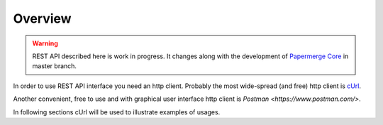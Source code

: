 Overview
=========

.. warning::

  REST API described here is work in progress. It changes
  along with the development of `Papermerge Core <https://github.com/papermerge/papermerge-core>`_ in master branch.

In order to use REST API interface you need an http client. Probably the most
wide-spread (and free) http client is `cUrl <https://en.wikipedia.org/wiki/CURL>`_.

Another convenient, free to use and with graphical user interface http client is
`Postman <https://www.postman.com/>`.

In following sections cUrl will be used to illustrate examples of usages.

